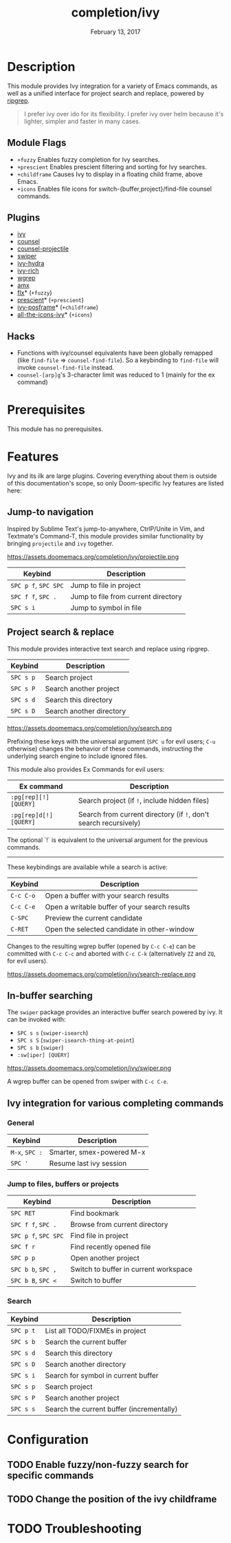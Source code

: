 #+TITLE:   completion/ivy
#+DATE:    February 13, 2017
#+SINCE:   v2.0
#+STARTUP: inlineimages

* Table of Contents :TOC_3:noexport:
- [[#description][Description]]
  - [[#module-flags][Module Flags]]
  - [[#plugins][Plugins]]
  - [[#hacks][Hacks]]
- [[#prerequisites][Prerequisites]]
- [[#features][Features]]
  - [[#jump-to-navigation][Jump-to navigation]]
  - [[#project-search--replace][Project search & replace]]
  - [[#in-buffer-searching][In-buffer searching]]
  - [[#ivy-integration-for-various-completing-commands][Ivy integration for various completing commands]]
    - [[#general][General]]
    - [[#jump-to-files-buffers-or-projects][Jump to files, buffers or projects]]
    - [[#search][Search]]
- [[#configuration][Configuration]]
  - [[#enable-fuzzynon-fuzzy-search-for-specific-commands][Enable fuzzy/non-fuzzy search for specific commands]]
  - [[#change-the-position-of-the-ivy-childframe][Change the position of the ivy childframe]]
- [[#troubleshooting][Troubleshooting]]

* Description
This module provides Ivy integration for a variety of Emacs commands, as well as
a unified interface for project search and replace, powered by [[https://github.com/BurntSushi/ripgrep/][ripgrep]].

#+begin_quote
I prefer ivy over ido for its flexibility. I prefer ivy over helm because it's
lighter, simpler and faster in many cases.
#+end_quote

** Module Flags
+ =+fuzzy= Enables fuzzy completion for Ivy searches.
+ =+prescient= Enables prescient filtering and sorting for Ivy searches.
+ =+childframe= Causes Ivy to display in a floating child frame, above Emacs.
+ =+icons= Enables file icons for switch-{buffer,project}/find-file counsel
  commands.

** Plugins
+ [[https://github.com/abo-abo/swiper][ivy]]
+ [[https://github.com/abo-abo/swiper][counsel]]
+ [[https://github.com/ericdanan/counsel-projectile][counsel-projectile]]
+ [[https://github.com/abo-abo/swiper][swiper]]
+ [[https://github.com/abo-abo/swiper][ivy-hydra]]
+ [[https://github.com/yevgnen/ivy-rich][ivy-rich]]
+ [[https://github.com/mhayashi1120/Emacs-wgrep][wgrep]]
+ [[https://github.com/DarwinAwardWinner/amx][amx]]
+ [[https://github.com/lewang/flx][flx]]* (=+fuzzy=)
+ [[https://github.com/raxod502/prescient.el][prescient]]* (=+prescient=)
+ [[https://github.com/tumashu/ivy-posframe][ivy-posframe]]* (=+childframe=)
+ [[https://github.com/asok/all-the-icons-ivy][all-the-icons-ivy]]* (=+icons=)

** Hacks
+ Functions with ivy/counsel equivalents have been globally remapped (like
  ~find-file~ => ~counsel-find-file~). So a keybinding to ~find-file~ will
  invoke ~counsel-find-file~ instead.
+ ~counsel-[arp]g~'s 3-character limit was reduced to 1 (mainly for the ex
  command)

* Prerequisites
This module has no prerequisites.

* Features
Ivy and its ilk are large plugins. Covering everything about them is outside of
this documentation's scope, so only Doom-specific Ivy features are listed here:

** Jump-to navigation
Inspired by Sublime Text's jump-to-anywhere, CtrlP/Unite in Vim, and Textmate's
Command-T, this module provides similar functionality by bringing ~projectile~
and ~ivy~ together.

https://assets.doomemacs.org/completion/ivy/projectile.png

| Keybind              | Description                         |
|----------------------+-------------------------------------|
| =SPC p f=, =SPC SPC= | Jump to file in project             |
| =SPC f f=, =SPC .=   | Jump to file from current directory |
| =SPC s i=            | Jump to symbol in file              |

** Project search & replace
This module provides interactive text search and replace using ripgrep.

| Keybind   | Description              |
|-----------+--------------------------|
| =SPC s p= | Search project           |
| =SPC s P= | Search another project   |
| =SPC s d= | Search this directory    |
| =SPC s D= | Search another directory |

https://assets.doomemacs.org/completion/ivy/search.png

Prefixing these keys with the universal argument (=SPC u= for evil users; =C-u=
otherwise) changes the behavior of these commands, instructing the underlying
search engine to include ignored files.

This module also provides Ex Commands for evil users:

| Ex command             | Description                                                      |
|------------------------+------------------------------------------------------------------|
| ~:pg[rep][!] [QUERY]~  | Search project (if ~!~, include hidden files)                    |
| ~:pg[rep]d[!] [QUERY]~ | Search from current directory (if ~!~, don't search recursively) |

The optional `!` is equivalent to the universal argument for the previous
commands.

-----

These keybindings are available while a search is active:

| Keybind   | Description                                   |
|-----------+-----------------------------------------------|
| =C-c C-o= | Open a buffer with your search results        |
| =C-c C-e= | Open a writable buffer of your search results |
| =C-SPC=   | Preview the current candidate                 |
| =C-RET=   | Open the selected candidate in other-window   |

Changes to the resulting wgrep buffer (opened by =C-c C-e=) can be committed
with =C-c C-c= and aborted with =C-c C-k= (alternatively =ZZ= and =ZQ=, for evil
users).

https://assets.doomemacs.org/completion/ivy/search-replace.png

** In-buffer searching
The =swiper= package provides an interactive buffer search powered by ivy. It
can be invoked with:

+ =SPC s s= (~swiper-isearch~)
+ =SPC s S= (~swiper-isearch-thing-at-point~)
+ =SPC s b= (~swiper~)
+ ~:sw[iper] [QUERY]~

https://assets.doomemacs.org/completion/ivy/swiper.png

A wgrep buffer can be opened from swiper with =C-c C-e=.

** Ivy integration for various completing commands
*** General
| Keybind        | Description               |
|----------------+---------------------------|
| =M-x=, =SPC := | Smarter, smex-powered M-x |
| =SPC '=        | Resume last ivy session   |

*** Jump to files, buffers or projects
| Keybind              | Description                           |
|----------------------+---------------------------------------|
| =SPC RET=            | Find bookmark                         |
| =SPC f f=, =SPC .=   | Browse from current directory         |
| =SPC p f=, =SPC SPC= | Find file in project                  |
| =SPC f r=            | Find recently opened file             |
| =SPC p p=            | Open another project                  |
| =SPC b b=, =SPC ,=   | Switch to buffer in current workspace |
| =SPC b B=, =SPC <=   | Switch to buffer                      |

*** Search
| Keybind   | Description                               |
|-----------+-------------------------------------------|
| =SPC p t= | List all TODO/FIXMEs in project           |
| =SPC s b= | Search the current buffer                 |
| =SPC s d= | Search this directory                     |
| =SPC s D= | Search another directory                  |
| =SPC s i= | Search for symbol in current buffer       |
| =SPC s p= | Search project                            |
| =SPC s P= | Search another project                    |
| =SPC s s= | Search the current buffer (incrementally) |

* Configuration
** TODO Enable fuzzy/non-fuzzy search for specific commands
** TODO Change the position of the ivy childframe

* TODO Troubleshooting
